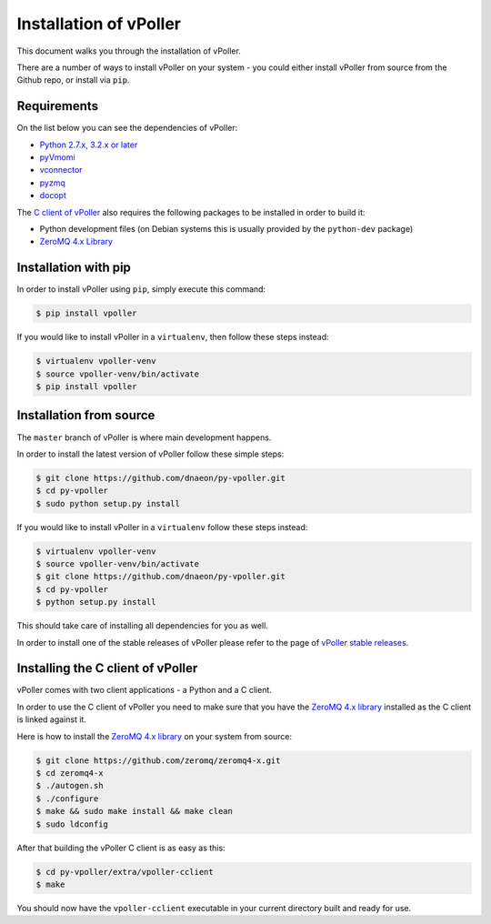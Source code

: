 .. _installation:

=======================
Installation of vPoller
=======================

This document walks you through the installation of vPoller.

There are a number of ways to install vPoller on your system -
you could either install vPoller from source from the Github repo,
or install via ``pip``.

Requirements
============

On the list below you can see the dependencies of vPoller:

* `Python 2.7.x, 3.2.x or later`_
* `pyVmomi`_
* `vconnector`_
* `pyzmq`_
* `docopt`_

The `C client of vPoller`_ also requires the following packages to be
installed in order to build it:

* Python development files (on Debian systems this is usually
  provided by the ``python-dev`` package)
* `ZeroMQ 4.x Library`_

.. _`Python 2.7.x, 3.2.x or later`: http://python.org/
.. _`pyVmomi`: https://github.com/vmware/pyvmomi
.. _`vconnector`: https://github.com/dnaeon/py-vconnector
.. _`pyzmq`: https://github.com/zeromq/pyzmq
.. _`docopt`: https://github.com/docopt/docopt
.. _`C client of vPoller`: https://github.com/dnaeon/py-vpoller/tree/master/extra/vpoller-cclient
.. _`ZeroMQ 4.x library`: https://github.com/zeromq/zeromq4-x

Installation with pip
=====================

In order to install vPoller using ``pip``, simply execute this command:

.. code-block:: bash

   $ pip install vpoller

If you would like to install vPoller in a ``virtualenv``, then
follow these steps instead:

.. code-block:: bash

   $ virtualenv vpoller-venv
   $ source vpoller-venv/bin/activate
   $ pip install vpoller

Installation from source
========================

The ``master`` branch of vPoller is where main development happens.

In order to install the latest version of vPoller follow these
simple steps:

.. code-block:: bash

    $ git clone https://github.com/dnaeon/py-vpoller.git
    $ cd py-vpoller
    $ sudo python setup.py install

If you would like to install vPoller in a ``virtualenv`` follow
these steps instead:

.. code-block:: bash
		
   $ virtualenv vpoller-venv
   $ source vpoller-venv/bin/activate
   $ git clone https://github.com/dnaeon/py-vpoller.git
   $ cd py-vpoller
   $ python setup.py install

This should take care of installing all dependencies for you
as well.

In order to install one of the stable releases of vPoller please
refer to the page of `vPoller stable releases`_.

.. _`vPoller stable releases`: https://github.com/dnaeon/py-vpoller/releases

Installing the C client of vPoller
==================================

vPoller comes with two client applications - a Python and a C client.

In order to use the C client of vPoller you need to make sure that
you have the `ZeroMQ 4.x library`_ installed as the C client is
linked against it.

Here is how to install the `ZeroMQ 4.x library`_ on your system
from source:

.. code-block:: bash
		
    $ git clone https://github.com/zeromq/zeromq4-x.git
    $ cd zeromq4-x
    $ ./autogen.sh
    $ ./configure
    $ make && sudo make install && make clean
    $ sudo ldconfig

After that building the vPoller C client is as easy as this:

.. code-block:: bash

   $ cd py-vpoller/extra/vpoller-cclient
   $ make

You should now have the ``vpoller-cclient`` executable in your
current directory built and ready for use.
